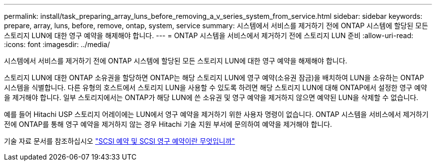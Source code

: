 ---
permalink: install/task_preparing_array_luns_before_removing_a_v_series_system_from_service.html 
sidebar: sidebar 
keywords: prepare, array, luns, before, remove, ontap, system, service 
summary: 시스템에서 서비스를 제거하기 전에 ONTAP 시스템에 할당된 모든 스토리지 LUN에 대한 영구 예약을 해제해야 합니다. 
---
= ONTAP 시스템을 서비스에서 제거하기 전에 스토리지 LUN 준비
:allow-uri-read: 
:icons: font
:imagesdir: ../media/


[role="lead"]
시스템에서 서비스를 제거하기 전에 ONTAP 시스템에 할당된 모든 스토리지 LUN에 대한 영구 예약을 해제해야 합니다.

스토리지 LUN에 대한 ONTAP 소유권을 할당하면 ONTAP는 해당 스토리지 LUN에 영구 예약(소유권 잠금)을 배치하여 LUN을 소유하는 ONTAP 시스템을 식별합니다. 다른 유형의 호스트에서 스토리지 LUN을 사용할 수 있도록 하려면 해당 스토리지 LUN에 대해 ONTAP에서 설정한 영구 예약을 제거해야 합니다. 일부 스토리지에서는 ONTAP가 해당 LUN에 쓴 소유권 및 영구 예약을 제거하지 않으면 예약된 LUN을 삭제할 수 없습니다.

예를 들어 Hitachi USP 스토리지 어레이에는 LUN에서 영구 예약을 제거하기 위한 사용자 명령이 없습니다. ONTAP 시스템을 서비스에서 제거하기 전에 ONTAP를 통해 영구 예약을 제거하지 않는 경우 Hitachi 기술 지원 부서에 문의하여 예약을 제거해야 합니다.

기술 자료 문서를 참조하십시오 https://kb.netapp.com/Advice_and_Troubleshooting/Data_Storage_Software/ONTAP_OS/What_are_SCSI_Reservations_and_SCSI_Persistent_Reservations["SCSI 예약 및 SCSI 영구 예약이란 무엇입니까"^]

